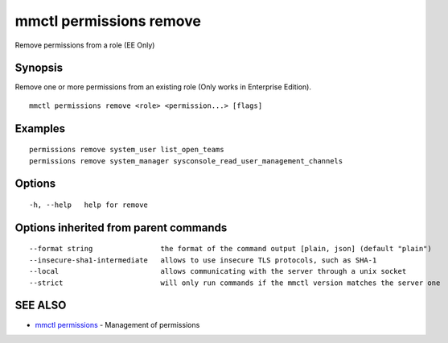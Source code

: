 .. _mmctl_permissions_remove:

mmctl permissions remove
------------------------

Remove permissions from a role (EE Only)

Synopsis
~~~~~~~~


Remove one or more permissions from an existing role (Only works in Enterprise Edition).

::

  mmctl permissions remove <role> <permission...> [flags]

Examples
~~~~~~~~

::

    permissions remove system_user list_open_teams
    permissions remove system_manager sysconsole_read_user_management_channels

Options
~~~~~~~

::

  -h, --help   help for remove

Options inherited from parent commands
~~~~~~~~~~~~~~~~~~~~~~~~~~~~~~~~~~~~~~

::

      --format string                the format of the command output [plain, json] (default "plain")
      --insecure-sha1-intermediate   allows to use insecure TLS protocols, such as SHA-1
      --local                        allows communicating with the server through a unix socket
      --strict                       will only run commands if the mmctl version matches the server one

SEE ALSO
~~~~~~~~

* `mmctl permissions <mmctl_permissions.rst>`_ 	 - Management of permissions

